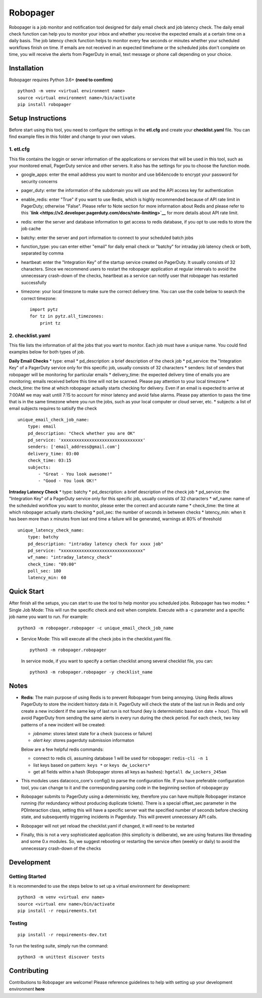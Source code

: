 Robopager
=========

Robopager is a job monitor and notification tool designed for daily
email check and job latency check. The daily email check function can
help you to monitor your inbox and whether you receive the expected
emails at a certain time on a daily basis. The job latency check
function helps to monitor every few seconds or minutes whether your
scheduled workflows finish on time. If emails are not received in an
expected timeframe or the scheduled jobs don't complete on time, you
will receive the alerts from PagerDuty in email, text message or phone
call depending on your choice.

Installation
------------

Robopager requires Python 3.6+ **(need to comfirm)**

::

    python3 -m venv <virtual environment name>
    source <virtual environment name>/bin/activate
    pip install robopager

Setup Instructions
------------------

Before start using this tool, you need to configure the settings in the
**etl.cfg** and create your **checklist.yaml** file. You can find
example files in this folder and change to your own values.

1. etl.cfg
~~~~~~~~~~

This file contains the loggin or server information of the applications
or services that will be used in this tool, such as your monitored
email, PagerDuty service and other servers. It also has the settings for
you to choose the function mode.

-  google\_apps: enter the email address you want to monitor and use
   b64encode to encrypt your password for security concerns
-  pager\_duty: enter the information of the subdomain you will use and
   the API access key for authentication
-  enable\_redis: enter "True" if you want to use Redis, which is highly
   recommended because of API rate limit in PagerDuty; otherwise
   "False". Please refer to Note section for more information about
   Redis and please refer to this
   **`link <https://v2.developer.pagerduty.com/docs/rate-limiting>`__**
   for more details about API rate limit.
-  redis: enter the server and database information to get access to
   redis database, if you opt to use redis to store the job cache
-  batchy: enter the server and port information to connect to your
   scheduled batch jobs
-  function\_type: you can enter either "email" for daily email check or
   "batchy" for intraday job latency check or both, separated by comma
-  heartbeat: enter the "Integration Key" of the startup service created
   on PagerDuty. It usually consists of 32 characters. Since we
   recommend users to restart the robopager application at regular
   intervals to avoid the unnecessary crash-down of the checks,
   heartbeat as a service can notify user that robopager has restarted
   successfully
-  timezone: your local timezone to make sure the correct delivery time.
   You can use the code below to search the correct timezone:

   ::

       import pytz
       for tz in pytz.all_timezones:
           print tz

2. checklist.yaml
~~~~~~~~~~~~~~~~~

This file lists the information of all the jobs that you want to
monitor. Each job must have a unique name. You could find examples below
for both types of job.

**Daily Email Checks** \* type: email \* pd\_description: a brief
description of the check job \* pd\_service: the "Integration Key" of a
PagerDuty service only for this specific job, usually consists of 32
characters \* senders: list of senders that robopager will be monitoring
for particular emails \* delivery\_time: the expected delivery time of
emails you are monitoring; emails received before this time will not be
scanned. Please pay attention to your local timezone \* check\_time: the
time at which robopager actually starts checking for delivery. Even if
an email is expected to arrive at 7:00AM we may wait untill 7:15 to
account for minor latency and avoid false alarms. Please pay attention
to pass the time that is in the same timezone where you run the jobs,
such as your local computer or cloud server, etc. \* subjects: a list of
email subjects requires to satisify the check

::

    unique_email_check_job_name:
        type: email
        pd_description: "Check whether you are OK"
        pd_service: 'xxxxxxxxxxxxxxxxxxxxxxxxxxxxxxxx'
        senders: ['email_address@gmail.com']
        delivery_time: 03:00
        check_time: 03:15
        subjects:
            - "Great - You look awesome!"
            - "Good - You look OK!"

**Intraday Latency Check** \* type: batchy \* pd\_description: a brief
description of the check job \* pd\_service: the "Integration Key" of a
PagerDuty service only for this specific job, usually consists of 32
characters \* wf\_name: name of the scheduled workflow you want to
monitor, please enter the correct and accurate name \* check\_time: the
time at which robopager actually starts checking \* poll\_sec: the
number of seconds in between checks \* latency\_min: when it has been
more than x minutes from last end time a failure will be generated,
warnings at 80% of threshold

::

    unique_latency_check_name:
        type: batchy
        pd_description: "intraday latency check for xxxx job"
        pd_service: "xxxxxxxxxxxxxxxxxxxxxxxxxxxxxxxx"
        wf_name: "intraday_latency_check"
        check_time: "09:00"
        poll_sec: 180
        latency_min: 60

Quick Start
-----------

After finish all the setups, you can start to use the tool to help
monitor you scheduled jobs. Robopager has two modes: \* Single Job Mode:
This will run the specific check and exit when complete. Execute with a
-c parameter and a specific job name you want to run. For example:

::

    python3 -m robopager.robopager -c unique_email_check_job_name

-  Service Mode: This will execute all the check jobs in the
   checklist.yaml file.

   ::

       python3 -m robopager.robopager

   In service mode, if you want to specify a certian checklist among
   several checklist file, you can:

   ::

       python3 -m robopager.robopager -y checklist_name

Notes
-----

-  **Redis**: The main purpose of using Redis is to prevent Robopager
   from being annoying. Using Redis allows PagerDuty to store the
   incident history data in it. PagerDuty will check the state of the
   last run in Redis and only create a new incident if the same key of
   last run is not found (key is deterministic based on date + hour).
   This will avoid PagerDuty from sending the same alerts in every run
   during the check period. For each check, two key patterns of a new
   incident will be created:

   -  *jobname*: stores latest state for a check (success or failure)
   -  *alert key*: stores pagerduty submission informaton

   Below are a few helpful redis commands:

   -  connect to redis cli, assuming database 1 will be used for
      robopager: ``redis-cli -n 1``
   -  list keys based on pattern: ``keys *`` or ``keys dw_Lockers*``
   -  get all fields within a hash (Robopager stores all keys as
      hashes): ``hgetall dw_Lockers_245am``

-  This modules uses datacoco\_core's config() to parse the
   configuration file. If you have preferable configuration tool, you
   can change to it and the corresponding parsing code in the beginning
   section of robopager.py
-  Robopager submits to PagerDuty using a deterministic key, therefore
   you can have multiple Robopager instance running (for redundancy
   without producing duplicate tickets). There is a special offset\_sec
   parameter in the PDInteraction class, setting this will have a
   specific server wait the specified number of seconds before checking
   state, and subsequently triggering incidents in Pagerduty. This will
   prevent unnecessary API calls.
-  Robopager will not yet reload the checklist.yaml if changed, it will
   need to be restarted
-  Finally, this is not a very sophisticated application (this
   simplicity is deliberate), we are using features like threading and
   some 0.x modules. So, we suggest rebooting or restarting the service
   often (weekly or daily) to avoid the unnecessary crash-down of the
   checks

Development
-----------

Getting Started
~~~~~~~~~~~~~~~

It is recommended to use the steps below to set up a virtual environment
for development:

::

    python3 -m venv <virtual env name>
    source <virtual env name>/bin/activate
    pip install -r requirements.txt

Testing
~~~~~~~

::

    pip install -r requirements-dev.txt

To run the testing suite, simply run the command:

::

    python3 -m unittest discover tests

Contributing
------------

Contributions to Robopager are welcome! Please reference guidelines to
help with setting up your development environment **here**
